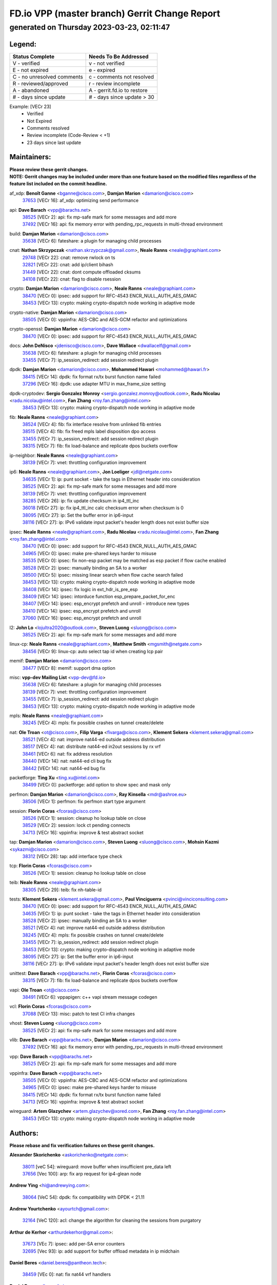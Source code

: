 
==============================================
FD.io VPP (master branch) Gerrit Change Report
==============================================
--------------------------------------------
generated on Thursday 2023-03-23, 02:11:47
--------------------------------------------


Legend:
-------
========================== ===========================
Status Complete            Needs To Be Addressed
========================== ===========================
V - verified               v - not verified
E - not expired            e - expired
C - no unresolved comments c - comments not resolved
R - reviewed/approved      r - review incomplete
A - abandoned              A - gerrit.fd.io to restore
# - days since update      # - days since update > 30
========================== ===========================

Example: [VECr 23]
    - Verified
    - Not Expired
    - Comments resolved
    - Review incomplete (Code-Review < +1)
    - 23 days since last update


Maintainers:
------------
| **Please review these gerrit changes.**

| **NOTE: Gerrit changes may be included under more than one feature based on the modified files regardless of the feature list included on the commit headline.**

af_xdp: **Benoît Ganne** <bganne@cisco.com>, **Damjan Marion** <damarion@cisco.com>
  | `37653 <https:////gerrit.fd.io/r/c/vpp/+/37653>`_ [VECr 16]: af_xdp: optimizing send performance

api: **Dave Barach** <vpp@barachs.net>
  | `38525 <https:////gerrit.fd.io/r/c/vpp/+/38525>`_ [VECr 2]: api: fix mp-safe mark for some messages and add more
  | `37492 <https:////gerrit.fd.io/r/c/vpp/+/37492>`_ [VECr 16]: api: fix memory error with pending_rpc_requests in multi-thread environment

build: **Damjan Marion** <damarion@cisco.com>
  | `35638 <https:////gerrit.fd.io/r/c/vpp/+/35638>`_ [VECr 6]: fateshare: a plugin for managing child processes

cnat: **Nathan Skrzypczak** <nathan.skrzypczak@gmail.com>, **Neale Ranns** <neale@graphiant.com>
  | `29748 <https:////gerrit.fd.io/r/c/vpp/+/29748>`_ [VECr 22]: cnat: remove rwlock on ts
  | `32821 <https:////gerrit.fd.io/r/c/vpp/+/32821>`_ [VECr 22]: cnat: add ip/client bihash
  | `31449 <https:////gerrit.fd.io/r/c/vpp/+/31449>`_ [VECr 22]: cnat: dont compute offloaded cksums
  | `34108 <https:////gerrit.fd.io/r/c/vpp/+/34108>`_ [VECr 22]: cnat: flag to disable rsession

crypto: **Damjan Marion** <damarion@cisco.com>, **Neale Ranns** <neale@graphiant.com>
  | `38470 <https:////gerrit.fd.io/r/c/vpp/+/38470>`_ [VECr 0]: ipsec: add support for RFC-4543 ENCR_NULL_AUTH_AES_GMAC
  | `38453 <https:////gerrit.fd.io/r/c/vpp/+/38453>`_ [VECr 13]: crypto: making crypto-dispatch node working in adaptive mode

crypto-native: **Damjan Marion** <damarion@cisco.com>
  | `38505 <https:////gerrit.fd.io/r/c/vpp/+/38505>`_ [VECr 0]: vppinfra: AES-CBC and AES-GCM refactor and optimizations

crypto-openssl: **Damjan Marion** <damarion@cisco.com>
  | `38470 <https:////gerrit.fd.io/r/c/vpp/+/38470>`_ [VECr 0]: ipsec: add support for RFC-4543 ENCR_NULL_AUTH_AES_GMAC

docs: **John DeNisco** <jdenisco@cisco.com>, **Dave Wallace** <dwallacelf@gmail.com>
  | `35638 <https:////gerrit.fd.io/r/c/vpp/+/35638>`_ [VECr 6]: fateshare: a plugin for managing child processes
  | `33455 <https:////gerrit.fd.io/r/c/vpp/+/33455>`_ [VECr 7]: ip_session_redirect: add session redirect plugin

dpdk: **Damjan Marion** <damarion@cisco.com>, **Mohammed Hawari** <mohammed@hawari.fr>
  | `38415 <https:////gerrit.fd.io/r/c/vpp/+/38415>`_ [VECr 14]: dpdk: fix format rx/tx burst function name failed
  | `37296 <https:////gerrit.fd.io/r/c/vpp/+/37296>`_ [VECr 16]: dpdk: use adapter MTU in max_frame_size setting

dpdk-cryptodev: **Sergio Gonzalez Monroy** <sergio.gonzalez.monroy@outlook.com>, **Radu Nicolau** <radu.nicolau@intel.com>, **Fan Zhang** <roy.fan.zhang@intel.com>
  | `38453 <https:////gerrit.fd.io/r/c/vpp/+/38453>`_ [VECr 13]: crypto: making crypto-dispatch node working in adaptive mode

fib: **Neale Ranns** <neale@graphiant.com>
  | `38524 <https:////gerrit.fd.io/r/c/vpp/+/38524>`_ [VECr 4]: fib: fix interface resolve from unlinked fib entries
  | `38515 <https:////gerrit.fd.io/r/c/vpp/+/38515>`_ [VECr 4]: fib: fix freed mpls label disposition dpo access
  | `33455 <https:////gerrit.fd.io/r/c/vpp/+/33455>`_ [VECr 7]: ip_session_redirect: add session redirect plugin
  | `38315 <https:////gerrit.fd.io/r/c/vpp/+/38315>`_ [VECr 7]: fib: fix load-balance and replicate dpos buckets overflow

ip-neighbor: **Neale Ranns** <neale@graphiant.com>
  | `38139 <https:////gerrit.fd.io/r/c/vpp/+/38139>`_ [VECr 7]: vnet: throttling configuration improvement

ip6: **Neale Ranns** <neale@graphiant.com>, **Jon Loeliger** <jdl@netgate.com>
  | `34635 <https:////gerrit.fd.io/r/c/vpp/+/34635>`_ [VECr 1]: ip: punt socket - take the tags in Ethernet header into consideration
  | `38525 <https:////gerrit.fd.io/r/c/vpp/+/38525>`_ [VECr 2]: api: fix mp-safe mark for some messages and add more
  | `38139 <https:////gerrit.fd.io/r/c/vpp/+/38139>`_ [VECr 7]: vnet: throttling configuration improvement
  | `38285 <https:////gerrit.fd.io/r/c/vpp/+/38285>`_ [VECr 26]: ip: fix update checksum in ip4_ttl_inc
  | `36018 <https:////gerrit.fd.io/r/c/vpp/+/36018>`_ [VECr 27]: ip: fix ip4_ttl_inc calc checksum error when checksum is 0
  | `38095 <https:////gerrit.fd.io/r/c/vpp/+/38095>`_ [VECr 27]: ip: Set the buffer error in ip6-input
  | `38116 <https:////gerrit.fd.io/r/c/vpp/+/38116>`_ [VECr 27]: ip: IPv6 validate input packet's header length does not exist buffer size

ipsec: **Neale Ranns** <neale@graphiant.com>, **Radu Nicolau** <radu.nicolau@intel.com>, **Fan Zhang** <roy.fan.zhang@intel.com>
  | `38470 <https:////gerrit.fd.io/r/c/vpp/+/38470>`_ [VECr 0]: ipsec: add support for RFC-4543 ENCR_NULL_AUTH_AES_GMAC
  | `34965 <https:////gerrit.fd.io/r/c/vpp/+/34965>`_ [VECr 0]: ipsec: make pre-shared keys harder to misuse
  | `38535 <https:////gerrit.fd.io/r/c/vpp/+/38535>`_ [VECr 0]: ipsec: fix non-esp packet may be matched as esp packet if flow cache enabled
  | `38528 <https:////gerrit.fd.io/r/c/vpp/+/38528>`_ [VECr 2]: ipsec: manually binding an SA to a worker
  | `38500 <https:////gerrit.fd.io/r/c/vpp/+/38500>`_ [VECr 5]: ipsec: missing linear search when flow cache search failed
  | `38453 <https:////gerrit.fd.io/r/c/vpp/+/38453>`_ [VECr 13]: crypto: making crypto-dispatch node working in adaptive mode
  | `38408 <https:////gerrit.fd.io/r/c/vpp/+/38408>`_ [VECr 14]: ipsec: fix logic in ext_hdr_is_pre_esp
  | `38409 <https:////gerrit.fd.io/r/c/vpp/+/38409>`_ [VECr 14]: ipsec: intorduce function esp_prepare_packet_for_enc
  | `38407 <https:////gerrit.fd.io/r/c/vpp/+/38407>`_ [VECr 14]: ipsec: esp_encrypt prefetch and unroll - introduce new types
  | `38410 <https:////gerrit.fd.io/r/c/vpp/+/38410>`_ [VECr 14]: ipsec: esp_encrypt prefetch and unroll
  | `37060 <https:////gerrit.fd.io/r/c/vpp/+/37060>`_ [VECr 16]: ipsec: esp_encrypt prefetch and unroll

l2: **John Lo** <lojultra2020@outlook.com>, **Steven Luong** <sluong@cisco.com>
  | `38525 <https:////gerrit.fd.io/r/c/vpp/+/38525>`_ [VECr 2]: api: fix mp-safe mark for some messages and add more

linux-cp: **Neale Ranns** <neale@graphiant.com>, **Matthew Smith** <mgsmith@netgate.com>
  | `38456 <https:////gerrit.fd.io/r/c/vpp/+/38456>`_ [VECr 9]: linux-cp: auto select tap id when creating lcp pair

memif: **Damjan Marion** <damarion@cisco.com>
  | `38477 <https:////gerrit.fd.io/r/c/vpp/+/38477>`_ [VECr 8]: memif: support dma option

misc: **vpp-dev Mailing List** <vpp-dev@fd.io>
  | `35638 <https:////gerrit.fd.io/r/c/vpp/+/35638>`_ [VECr 6]: fateshare: a plugin for managing child processes
  | `38139 <https:////gerrit.fd.io/r/c/vpp/+/38139>`_ [VECr 7]: vnet: throttling configuration improvement
  | `33455 <https:////gerrit.fd.io/r/c/vpp/+/33455>`_ [VECr 7]: ip_session_redirect: add session redirect plugin
  | `38453 <https:////gerrit.fd.io/r/c/vpp/+/38453>`_ [VECr 13]: crypto: making crypto-dispatch node working in adaptive mode

mpls: **Neale Ranns** <neale@graphiant.com>
  | `38245 <https:////gerrit.fd.io/r/c/vpp/+/38245>`_ [VECr 4]: mpls: fix possible crashes on tunnel create/delete

nat: **Ole Troan** <ot@cisco.com>, **Filip Varga** <fivarga@cisco.com>, **Klement Sekera** <klement.sekera@gmail.com>
  | `38521 <https:////gerrit.fd.io/r/c/vpp/+/38521>`_ [VECr 4]: nat: improve nat44-ed outside address distribution
  | `38517 <https:////gerrit.fd.io/r/c/vpp/+/38517>`_ [VECr 4]: nat: distribute nat44-ed in2out sessions by rx vrf
  | `38461 <https:////gerrit.fd.io/r/c/vpp/+/38461>`_ [VECr 6]: nat: fix address resolution
  | `38440 <https:////gerrit.fd.io/r/c/vpp/+/38440>`_ [VECr 14]: nat: nat44-ed cli bug fix
  | `38442 <https:////gerrit.fd.io/r/c/vpp/+/38442>`_ [VECr 14]: nat: nat44-ed bug fix

packetforge: **Ting Xu** <ting.xu@intel.com>
  | `38499 <https:////gerrit.fd.io/r/c/vpp/+/38499>`_ [VECr 0]: packetforge: add option to show spec and mask only

perfmon: **Damjan Marion** <damarion@cisco.com>, **Ray Kinsella** <mdr@ashroe.eu>
  | `38506 <https:////gerrit.fd.io/r/c/vpp/+/38506>`_ [VECr 1]: perfmon: fix perfmon start type argument

session: **Florin Coras** <fcoras@cisco.com>
  | `38526 <https:////gerrit.fd.io/r/c/vpp/+/38526>`_ [VECr 1]: session: cleanup ho lookup table on close
  | `38529 <https:////gerrit.fd.io/r/c/vpp/+/38529>`_ [VECr 2]: session: lock ct pending connects
  | `34713 <https:////gerrit.fd.io/r/c/vpp/+/34713>`_ [VECr 16]: vppinfra: improve & test abstract socket

tap: **Damjan Marion** <damarion@cisco.com>, **Steven Luong** <sluong@cisco.com>, **Mohsin Kazmi** <sykazmi@cisco.com>
  | `38312 <https:////gerrit.fd.io/r/c/vpp/+/38312>`_ [VECr 28]: tap: add interface type check

tcp: **Florin Coras** <fcoras@cisco.com>
  | `38526 <https:////gerrit.fd.io/r/c/vpp/+/38526>`_ [VECr 1]: session: cleanup ho lookup table on close

teib: **Neale Ranns** <neale@graphiant.com>
  | `38305 <https:////gerrit.fd.io/r/c/vpp/+/38305>`_ [VECr 29]: teib: fix nh-table-id

tests: **Klement Sekera** <klement.sekera@gmail.com>, **Paul Vinciguerra** <pvinci@vinciconsulting.com>
  | `38470 <https:////gerrit.fd.io/r/c/vpp/+/38470>`_ [VECr 0]: ipsec: add support for RFC-4543 ENCR_NULL_AUTH_AES_GMAC
  | `34635 <https:////gerrit.fd.io/r/c/vpp/+/34635>`_ [VECr 1]: ip: punt socket - take the tags in Ethernet header into consideration
  | `38528 <https:////gerrit.fd.io/r/c/vpp/+/38528>`_ [VECr 2]: ipsec: manually binding an SA to a worker
  | `38521 <https:////gerrit.fd.io/r/c/vpp/+/38521>`_ [VECr 4]: nat: improve nat44-ed outside address distribution
  | `38245 <https:////gerrit.fd.io/r/c/vpp/+/38245>`_ [VECr 4]: mpls: fix possible crashes on tunnel create/delete
  | `33455 <https:////gerrit.fd.io/r/c/vpp/+/33455>`_ [VECr 7]: ip_session_redirect: add session redirect plugin
  | `38453 <https:////gerrit.fd.io/r/c/vpp/+/38453>`_ [VECr 13]: crypto: making crypto-dispatch node working in adaptive mode
  | `38095 <https:////gerrit.fd.io/r/c/vpp/+/38095>`_ [VECr 27]: ip: Set the buffer error in ip6-input
  | `38116 <https:////gerrit.fd.io/r/c/vpp/+/38116>`_ [VECr 27]: ip: IPv6 validate input packet's header length does not exist buffer size

unittest: **Dave Barach** <vpp@barachs.net>, **Florin Coras** <fcoras@cisco.com>
  | `38315 <https:////gerrit.fd.io/r/c/vpp/+/38315>`_ [VECr 7]: fib: fix load-balance and replicate dpos buckets overflow

vapi: **Ole Troan** <ot@cisco.com>
  | `38491 <https:////gerrit.fd.io/r/c/vpp/+/38491>`_ [VECr 6]: vppapigen: c++ vapi stream message codegen

vcl: **Florin Coras** <fcoras@cisco.com>
  | `37088 <https:////gerrit.fd.io/r/c/vpp/+/37088>`_ [VECr 13]: misc: patch to test CI infra changes

vhost: **Steven Luong** <sluong@cisco.com>
  | `38525 <https:////gerrit.fd.io/r/c/vpp/+/38525>`_ [VECr 2]: api: fix mp-safe mark for some messages and add more

vlib: **Dave Barach** <vpp@barachs.net>, **Damjan Marion** <damarion@cisco.com>
  | `37492 <https:////gerrit.fd.io/r/c/vpp/+/37492>`_ [VECr 16]: api: fix memory error with pending_rpc_requests in multi-thread environment

vpp: **Dave Barach** <vpp@barachs.net>
  | `38525 <https:////gerrit.fd.io/r/c/vpp/+/38525>`_ [VECr 2]: api: fix mp-safe mark for some messages and add more

vppinfra: **Dave Barach** <vpp@barachs.net>
  | `38505 <https:////gerrit.fd.io/r/c/vpp/+/38505>`_ [VECr 0]: vppinfra: AES-CBC and AES-GCM refactor and optimizations
  | `34965 <https:////gerrit.fd.io/r/c/vpp/+/34965>`_ [VECr 0]: ipsec: make pre-shared keys harder to misuse
  | `38415 <https:////gerrit.fd.io/r/c/vpp/+/38415>`_ [VECr 14]: dpdk: fix format rx/tx burst function name failed
  | `34713 <https:////gerrit.fd.io/r/c/vpp/+/34713>`_ [VECr 16]: vppinfra: improve & test abstract socket

wireguard: **Artem Glazychev** <artem.glazychev@xored.com>, **Fan Zhang** <roy.fan.zhang@intel.com>
  | `38453 <https:////gerrit.fd.io/r/c/vpp/+/38453>`_ [VECr 13]: crypto: making crypto-dispatch node working in adaptive mode

Authors:
--------
**Please rebase and fix verification failures on these gerrit changes.**

**Alexander Skorichenko** <askorichenko@netgate.com>:

  | `38011 <https:////gerrit.fd.io/r/c/vpp/+/38011>`_ [veC 54]: wireguard: move buffer when insufficient pre_data left
  | `37656 <https:////gerrit.fd.io/r/c/vpp/+/37656>`_ [Vec 100]: arp: fix arp request for ip4-glean node

**Andrew Ying** <hi@andrewying.com>:

  | `38064 <https:////gerrit.fd.io/r/c/vpp/+/38064>`_ [VeC 54]: dpdk: fix compatibility with DPDK < 21.11

**Andrew Yourtchenko** <ayourtch@gmail.com>:

  | `32164 <https:////gerrit.fd.io/r/c/vpp/+/32164>`_ [VeC 120]: acl: change the algorithm for cleaning the sessions from purgatory

**Arthur de Kerhor** <arthurdekerhor@gmail.com>:

  | `37673 <https:////gerrit.fd.io/r/c/vpp/+/37673>`_ [VEc 7]: ipsec: add per-SA error counters
  | `32695 <https:////gerrit.fd.io/r/c/vpp/+/32695>`_ [Vec 93]: ip: add support for buffer offload metadata in ip midchain

**Daniel Beres** <daniel.beres@pantheon.tech>:

  | `38459 <https:////gerrit.fd.io/r/c/vpp/+/38459>`_ [VEc 0]: nat: fix nat44 vrf handlers

**Daniel Beres** <dberes@cisco.com>:

  | `37071 <https:////gerrit.fd.io/r/c/vpp/+/37071>`_ [VEc 16]: ebuild: adding libmemif to debian packages
  | `37953 <https:////gerrit.fd.io/r/c/vpp/+/37953>`_ [VeC 56]: libmemif: added tests

**Dastin Wilski** <dastin.wilski@gmail.com>:

  | `37836 <https:////gerrit.fd.io/r/c/vpp/+/37836>`_ [Vec 34]: dpdk-cryptodev: enq/deq scheme rework
  | `37835 <https:////gerrit.fd.io/r/c/vpp/+/37835>`_ [Vec 35]: crypto-ipsecmb: crypto_key prefetch and unrolling for aes-gcm

**Dave Wallace** <dwallacelf@gmail.com>:

  | `37420 <https:////gerrit.fd.io/r/c/vpp/+/37420>`_ [Vec 125]: tests: remove intermittent failing tests on vpp_debug image

**Dmitry Valter** <dvalter@protonmail.com>:

  | `38082 <https:////gerrit.fd.io/r/c/vpp/+/38082>`_ [VeC 50]: lb: fix flow table update vector handing with ASAN
  | `38062 <https:////gerrit.fd.io/r/c/vpp/+/38062>`_ [VeC 54]: stats: fix node name compatison

**Duncan Eastoe** <duncaneastoe+github@gmail.com>:

  | `37750 <https:////gerrit.fd.io/r/c/vpp/+/37750>`_ [VeC 104]: stats: fix memory leak in stat_segment_dump_r()

**Filip Varga** <fivarga@cisco.com>:

  | `35444 <https:////gerrit.fd.io/r/c/vpp/+/35444>`_ [veC 147]: nat: nat44-ed cleanup & improvements
  | `35966 <https:////gerrit.fd.io/r/c/vpp/+/35966>`_ [veC 147]: nat: nat44-ed update timeout api
  | `35903 <https:////gerrit.fd.io/r/c/vpp/+/35903>`_ [VeC 147]: nat: nat66 cli bug fix
  | `34929 <https:////gerrit.fd.io/r/c/vpp/+/34929>`_ [veC 147]: nat: det44 map configuration improvements
  | `36724 <https:////gerrit.fd.io/r/c/vpp/+/36724>`_ [VeC 147]: nat: fixing incosistency in use of sw_if_index
  | `36480 <https:////gerrit.fd.io/r/c/vpp/+/36480>`_ [VeC 147]: nat: nat64 fix add_del calls requirements

**Florin Coras** <florin.coras@gmail.com>:

  | `38537 <https:////gerrit.fd.io/r/c/vpp/+/38537>`_ [vEC 0]: session: fix formatting of half open sessions

**Gabriel Oginski** <gabrielx.oginski@intel.com>:

  | `37764 <https:////gerrit.fd.io/r/c/vpp/+/37764>`_ [VEc 26]: wireguard: under-load state determination update

**GaoChX** <chiso.gao@gmail.com>:

  | `37010 <https:////gerrit.fd.io/r/c/vpp/+/37010>`_ [VeC 71]: interface: fix crash if vnet_hw_if_get_rx_queue return zero
  | `37153 <https:////gerrit.fd.io/r/c/vpp/+/37153>`_ [VeC 71]: nat: nat44-ed get out2in workers failed for static mapping without port

**Hedi Bouattour** <hedibouattour2010@gmail.com>:

  | `37248 <https:////gerrit.fd.io/r/c/vpp/+/37248>`_ [VeC 176]: urpf: add show urpf cli

**Huawei LI** <lihuawei_zzu@163.com>:

  | `37727 <https:////gerrit.fd.io/r/c/vpp/+/37727>`_ [Vec 98]: nat: make nat44 session limit api reinit flow_hash with new buckets.
  | `37726 <https:////gerrit.fd.io/r/c/vpp/+/37726>`_ [Vec 109]: nat: fix crash when set nat44 session limit with nonexisted vrf.
  | `37379 <https:////gerrit.fd.io/r/c/vpp/+/37379>`_ [VeC 120]: policer: fix crash when delete interface policer classify.
  | `37651 <https:////gerrit.fd.io/r/c/vpp/+/37651>`_ [VeC 120]: classify: fix classify session cli.

**Jieqiang Wang** <jieqiang.wang@arm.com>:

  | `38527 <https:////gerrit.fd.io/r/c/vpp/+/38527>`_ [vEC 2]: rdma: do not set txq cq attribute to be compressed

**Jing Peng** <jing@meter.com>:

  | `36578 <https:////gerrit.fd.io/r/c/vpp/+/36578>`_ [VeC 147]: nat: fix nat44-ed outside address selection
  | `36597 <https:////gerrit.fd.io/r/c/vpp/+/36597>`_ [VeC 147]: nat: fix nat44-ed API

**Kai Luo** <kailuo.nk@gmail.com>:

  | `37269 <https:////gerrit.fd.io/r/c/vpp/+/37269>`_ [VeC 165]: memif: fix uninitialized variable warning

**Klement Sekera** <klement.sekera@gmail.com>:

  | `38042 <https:////gerrit.fd.io/r/c/vpp/+/38042>`_ [VEc 15]: tests: enhance counter comparison error message
  | `38041 <https:////gerrit.fd.io/r/c/vpp/+/38041>`_ [VeC 55]: tests: refactor extra_vpp_punt_config

**Matz von Finckenstein** <matz.vf@gmail.com>:

  | `38091 <https:////gerrit.fd.io/r/c/vpp/+/38091>`_ [Vec 37]: stats: Updated go version URL for the install script Added log flag to pass in logging file destination as an alternate logging destination from syslog

**Maxime Peim** <mpeim@cisco.com>:

  | `37865 <https:////gerrit.fd.io/r/c/vpp/+/37865>`_ [VEc 5]: ipsec: huge anti-replay window support
  | `37941 <https:////gerrit.fd.io/r/c/vpp/+/37941>`_ [VeC 61]: classify: bypass drop filter on specific error

**Miguel Borges de Freitas** <miguel-r-freitas@alticelabs.com>:

  | `37532 <https:////gerrit.fd.io/r/c/vpp/+/37532>`_ [Vec 106]: cnat: fix cnat_translation_cli_add_del call for del with INVALID_INDEX

**Miklos Tirpak** <miklos.tirpak@gmail.com>:

  | `36021 <https:////gerrit.fd.io/r/c/vpp/+/36021>`_ [VeC 147]: nat: fix tcp session reopen in nat44-ed

**Mohammed HAWARI** <momohawari@gmail.com>:

  | `33726 <https:////gerrit.fd.io/r/c/vpp/+/33726>`_ [VeC 161]: vlib: introduce an inter worker interrupts efds

**Nathan Skrzypczak** <nathan.skrzypczak@gmail.com>:

  | `32820 <https:////gerrit.fd.io/r/c/vpp/+/32820>`_ [VeC 173]: cnat: better cnat snat-policy cli
  | `33264 <https:////gerrit.fd.io/r/c/vpp/+/33264>`_ [VeC 173]: pbl: Port based balancer

**Neale Ranns** <neale@graphiant.com>:

  | `38092 <https:////gerrit.fd.io/r/c/vpp/+/38092>`_ [VEc 15]: ip: IP address family common input node

**Ondrej Fabry** <ondrej@fabry.dev>:

  | `38536 <https:////gerrit.fd.io/r/c/vpp/+/38536>`_ [vEC 0]: api: Remove deprecated message from API
  | `38498 <https:////gerrit.fd.io/r/c/vpp/+/38498>`_ [vEc 0]: Update info about GoVPP

**Sergey Matov** <sergey.matov@travelping.com>:

  | `31319 <https:////gerrit.fd.io/r/c/vpp/+/31319>`_ [VeC 147]: nat: DET: Allow unknown protocol translation

**Stanislav Zaikin** <zstaseg@gmail.com>:

  | `36110 <https:////gerrit.fd.io/r/c/vpp/+/36110>`_ [Vec 57]: virtio: allocate frame per interface

**Takeru Hayasaka** <hayatake396@gmail.com>:

  | `37939 <https:////gerrit.fd.io/r/c/vpp/+/37939>`_ [VEc 18]: ip: support flow-hash gtpv1teid
  | `37628 <https:////gerrit.fd.io/r/c/vpp/+/37628>`_ [VeC 38]: srv6-mobile: Implement SRv6 mobile API funcs

**Ted Chen** <znscnchen@gmail.com>:

  | `37162 <https:////gerrit.fd.io/r/c/vpp/+/37162>`_ [VeC 147]: nat: fix the wrong unformat type
  | `36790 <https:////gerrit.fd.io/r/c/vpp/+/36790>`_ [VeC 174]: map: lpm 128 lookup error.

**Tianyu Li** <tianyu.li@arm.com>:

  | `37530 <https:////gerrit.fd.io/r/c/vpp/+/37530>`_ [vec 145]: dpdk: fix interface name w/ the same PCI bus/slot/function

**Vladimir Bernolak** <vladimir.bernolak@pantheon.tech>:

  | `36723 <https:////gerrit.fd.io/r/c/vpp/+/36723>`_ [VeC 147]: nat: det44 map configuration improvements + tests

**Vladislav Grishenko** <themiron@mail.ru>:

  | `38514 <https:////gerrit.fd.io/r/c/vpp/+/38514>`_ [VEc 3]: udp: fix udp_local length errors accounting
  | `37241 <https:////gerrit.fd.io/r/c/vpp/+/37241>`_ [VeC 114]: nat: fix nat44_ed set_session_limit crash
  | `37263 <https:////gerrit.fd.io/r/c/vpp/+/37263>`_ [VeC 147]: nat: add nat44-ed session filtering by fib table
  | `37264 <https:////gerrit.fd.io/r/c/vpp/+/37264>`_ [VeC 147]: nat: fix nat44-ed outside address distribution

**Vratko Polak** <vrpolak@cisco.com>:

  | `22575 <https:////gerrit.fd.io/r/c/vpp/+/22575>`_ [Vec 65]: api: fix vl_socket_write_ready

**Xiaoming Jiang** <jiangxiaoming@outlook.com>:

  | `38336 <https:////gerrit.fd.io/r/c/vpp/+/38336>`_ [VEc 26]: ip: IPv4 Fragmentation - fix fragment id alloc not multi-thread safe
  | `38214 <https:////gerrit.fd.io/r/c/vpp/+/38214>`_ [VeC 40]: misc: fix feature dispatch possible crashed when feature config changed by user
  | `37820 <https:////gerrit.fd.io/r/c/vpp/+/37820>`_ [Vec 63]: api: fix api msg thread safe setting not work
  | `37681 <https:////gerrit.fd.io/r/c/vpp/+/37681>`_ [Vec 116]: udp: hand off packet to right session thread
  | `36704 <https:////gerrit.fd.io/r/c/vpp/+/36704>`_ [VeC 147]: nat: auto forward inbound packet for local server session app with snat
  | `37376 <https:////gerrit.fd.io/r/c/vpp/+/37376>`_ [VeC 164]: vlib: unix cli - fix input's buffer may be freed when using
  | `37375 <https:////gerrit.fd.io/r/c/vpp/+/37375>`_ [VeC 165]: ipsec: fix ipsec linked key not freed when sa deleted

**Xinyao Cai** <xinyao.cai@intel.com>:

  | `37840 <https:////gerrit.fd.io/r/c/vpp/+/37840>`_ [vEc 0]: dpdk: bump to dpdk 22.11
  | `38304 <https:////gerrit.fd.io/r/c/vpp/+/38304>`_ [VEc 13]: interface dpdk avf: introducing setting RSS hash key feature

**Yulong Pei** <yulong.pei@intel.com>:

  | `38135 <https:////gerrit.fd.io/r/c/vpp/+/38135>`_ [VEc 8]: af_xdp: change default queue size as kernel xsk default

**hui zhang** <zhanghui1715@gmail.com>:

  | `38451 <https:////gerrit.fd.io/r/c/vpp/+/38451>`_ [vEC 14]: vrrp: dump vrrp vr peer Type: fix

**jinshaohui** <jinsh11@chinatelecom.cn>:

  | `38400 <https:////gerrit.fd.io/r/c/vpp/+/38400>`_ [vEC 15]: vlib:process node scheduling use timing_wheel have problem.
  | `30929 <https:////gerrit.fd.io/r/c/vpp/+/30929>`_ [Vec 127]: vppinfra: fix memory issue in mhash
  | `37297 <https:////gerrit.fd.io/r/c/vpp/+/37297>`_ [Vec 130]: ping: fix ping ipv6 address set packet size greater than  mtu,packet drop

**mahdi varasteh** <mahdy.varasteh@gmail.com>:

  | `36726 <https:////gerrit.fd.io/r/c/vpp/+/36726>`_ [veC 115]: nat: add local addresses correctly in nat lb static mapping
  | `37566 <https:////gerrit.fd.io/r/c/vpp/+/37566>`_ [veC 135]: policer: add policer classify to output path

**steven luong** <sluong@cisco.com>:

  | `37105 <https:////gerrit.fd.io/r/c/vpp/+/37105>`_ [VeC 161]: vppinfra: add time error counters to stats segment

**vinay tripathi** <vinayx.tripathi@intel.com>:

  | `38497 <https:////gerrit.fd.io/r/c/vpp/+/38497>`_ [vEC 6]: crypto:  0UDP packet dropped when ipsec policy configured

Legend:
-------
========================== ===========================
Status Complete            Needs To Be Addressed
========================== ===========================
V - verified               v - not verified
E - not expired            e - expired
C - no unresolved comments c - comments not resolved
R - reviewed/approved      r - review incomplete
A - abandoned              A - gerrit.fd.io to restore
# - days since update      # - days since update > 30
========================== ===========================

Example: [VECr 23]
    - Verified
    - Not Expired
    - Comments resolved
    - Review incomplete (Code-Review < +1)
    - 23 days since last update


Statistics:
-----------
================ ===
Patches assigned
================ ===
authors          78
maintainers      49
committers       0
abandoned        0
================ ===

